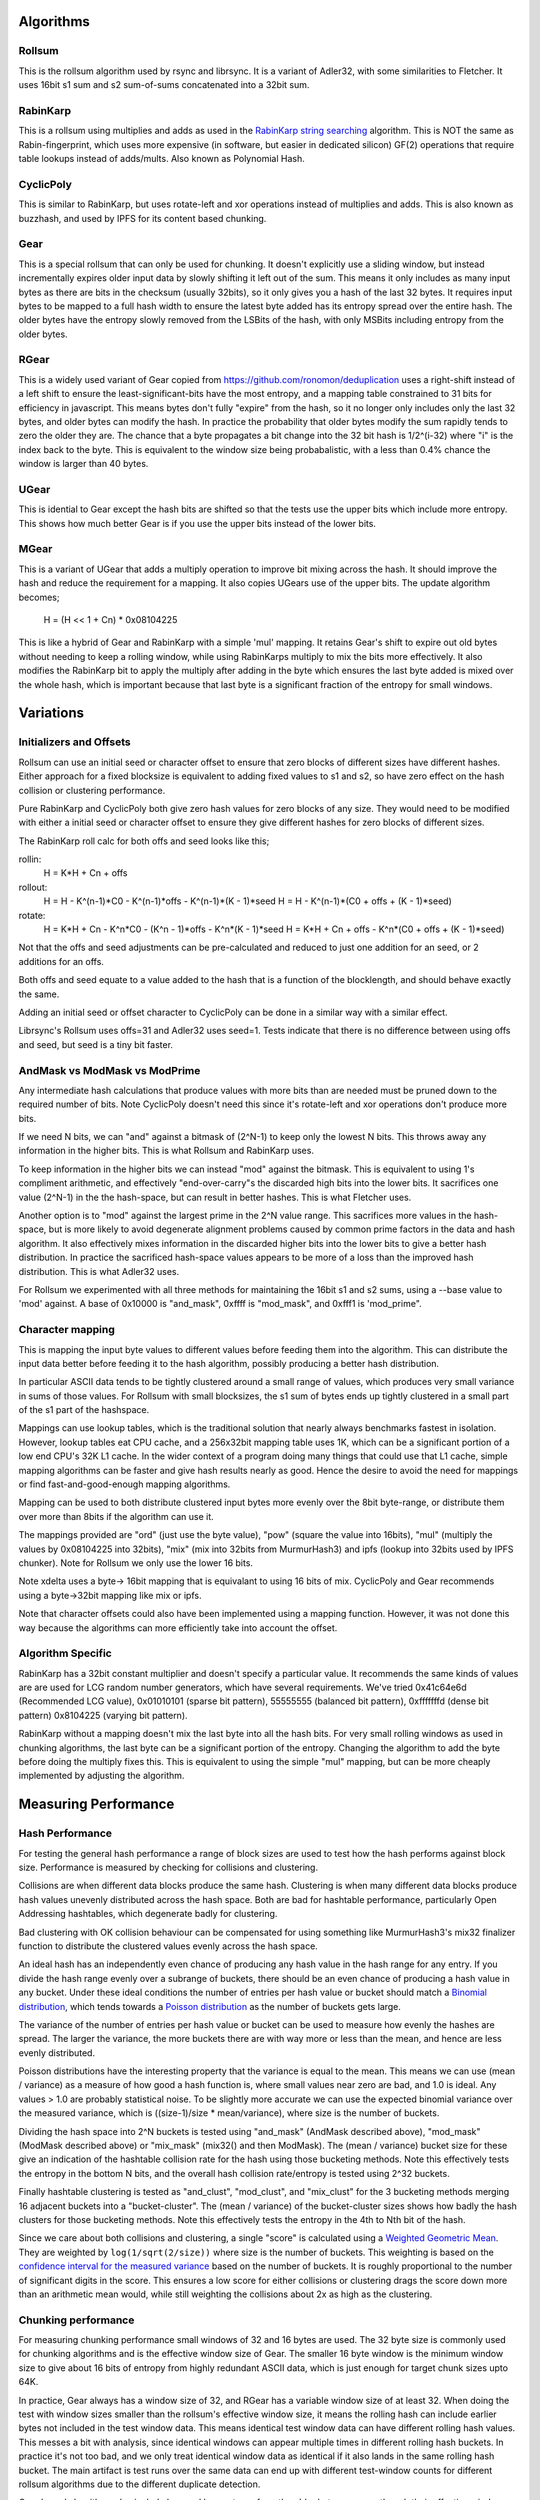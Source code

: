 Algorithms
==========

Rollsum
-------

This is the rollsum algorithm used by rsync and librsync. It is a
variant of Adler32, with some similarities to Fletcher. It uses 16bit
s1 sum and s2 sum-of-sums concatenated into a 32bit sum.

RabinKarp
---------

This is a rollsum using multiplies and adds as used in the `RabinKarp string
searching <https://en.wikipedia.org/wiki/Rabin%E2%80%93Karp_algorithm>`_
algorithm. This is NOT the same as Rabin-fingerprint, which uses more
expensive (in software, but easier in dedicated silicon) GF(2) operations that
require table lookups instead of adds/mults. Also known as Polynomial Hash.

CyclicPoly
----------

This is similar to RabinKarp, but uses rotate-left and xor operations
instead of multiplies and adds. This is also known as buzzhash, and used by
IPFS for its content based chunking.

Gear
----

This is a special rollsum that can only be used for chunking. It doesn't
explicitly use a sliding window, but instead incrementally expires older input
data by slowly shifting it left out of the sum. This means it only includes as
many input bytes as there are bits in the checksum (usually 32bits), so it
only gives you a hash of the last 32 bytes. It requires input bytes to be
mapped to a full hash width to ensure the latest byte added has its entropy
spread over the entire hash. The older bytes have the entropy slowly removed
from the LSBits of the hash, with only MSBits including entropy from the older
bytes.

RGear
-----

This is a widely used variant of Gear copied from
https://github.com/ronomon/deduplication uses a right-shift instead of a left
shift to ensure the least-significant-bits have the most entropy, and a
mapping table constrained to 31 bits for efficiency in javascript. This means
bytes don't fully "expire" from the hash, so it no longer only includes only
the last 32 bytes, and older bytes can modify the hash. In practice the
probability that older bytes modify the sum rapidly tends to zero the older
they are. The chance that a byte propagates a bit change into the 32 bit hash
is 1/2^(i-32) where "i" is the index back to the byte. This is equivalent to
the window size being probabalistic, with a less than 0.4% chance the window
is larger than 40 bytes.

UGear
-----

This is idential to Gear except the hash bits are shifted so that the tests
use the upper bits which include more entropy. This shows how much better Gear
is if you use the upper bits instead of the lower bits.

MGear
-----

This is a variant of UGear that adds a multiply operation to improve bit
mixing across the hash. It should improve the hash and reduce the requirement
for a mapping. It also copies UGears use of the upper bits. The update
algorithm becomes;

  H = (H << 1 + Cn) * 0x08104225

This is like a hybrid of Gear and RabinKarp with a simple 'mul' mapping. It
retains Gear's shift to expire out old bytes without needing to keep a rolling
window, while using RabinKarps multiply to mix the bits more effectively. It
also modifies the RabinKarp bit to apply the multiply after adding in the byte
which ensures the last byte added is mixed over the whole hash, which is
important because that last byte is a significant fraction of the entropy for
small windows.

Variations
==========

Initializers and Offsets
------------------------

Rollsum can use an initial seed or character offset to ensure that
zero blocks of different sizes have different hashes. Either approach
for a fixed blocksize is equivalent to adding fixed values to s1 and
s2, so have zero effect on the hash collision or clustering
performance.

Pure RabinKarp and CyclicPoly both give zero hash values for zero
blocks of any size. They would need to be modified with either a
initial seed or character offset to ensure they give different hashes
for zero blocks of different sizes.

The RabinKarp roll calc for both offs and seed looks like this;

rollin:
  H = K*H + Cn + offs
rollout:
  H = H - K^(n-1)*C0 - K^(n-1)*offs - K^(n-1)*(K - 1)*seed
  H = H - K^(n-1)*(C0 + offs + (K - 1)*seed)
rotate:
  H = K*H + Cn - K^n*C0  - (K^n - 1)*offs - K^n*(K - 1)*seed
  H = K*H + Cn + offs - K^n*(C0 + offs + (K - 1)*seed)

Not that the offs and seed adjustments can be pre-calculated and
reduced to just one addition for an seed, or 2 additions for an offs.

Both offs and seed equate to a value added to the hash that is a
function of the blocklength, and should behave exactly the same.

Adding an initial seed or offset character to CyclicPoly can be done
in a similar way with a similar effect.

Librsync's Rollsum uses offs=31 and Adler32 uses seed=1. Tests
indicate that there is no difference between using offs and seed, but
seed is a tiny bit faster.

AndMask vs ModMask vs ModPrime
---------------------------------

Any intermediate hash calculations that produce values with more bits
than are needed must be pruned down to the required number of bits.
Note CyclicPoly doesn't need this since it's rotate-left and xor
operations don't produce more bits.

If we need N bits, we can "and" against a bitmask of (2^N-1) to keep
only the lowest N bits. This throws away any information in the higher
bits. This is what Rollsum and RabinKarp uses.

To keep information in the higher bits we can instead "mod" against the
bitmask. This is equivalent to using 1's compliment arithmetic, and
effectively "end-over-carry"s the discarded high bits into the lower
bits. It sacrifices one value (2^N-1) in the the hash-space, but can
result in better hashes. This is what Fletcher uses.

Another option is to "mod" against the largest prime in the 2^N value
range. This sacrifices more values in the hash-space, but is more
likely to avoid degenerate alignment problems caused by common prime
factors in the data and hash algorithm. It also effectively mixes
information in the discarded higher bits into the lower bits to give a
better hash distribution. In practice the sacrificed hash-space values
appears to be more of a loss than the improved hash distribution. This
is what Adler32 uses.

For Rollsum we experimented with all three methods for maintaining the
16bit s1 and s2 sums, using a --base value to 'mod' against. A
base of 0x10000 is "and_mask", 0xffff is "mod_mask", and 0xfff1 is
'mod_prime".

Character mapping
-----------------

This is mapping the input byte values to different values before
feeding them into the algorithm. This can distribute the input data
better before feeding it to the hash algorithm, possibly producing a
better hash distribution.

In particular ASCII data tends to be tightly clustered around a small range of
values, which produces very small variance in sums of those values. For
Rollsum with small blocksizes, the s1 sum of bytes ends up tightly clustered
in a small part of the s1 part of the hashspace.

Mappings can use lookup tables, which is the traditional solution that nearly
always benchmarks fastest in isolation. However, lookup tables eat CPU cache,
and a 256x32bit mapping table uses 1K, which can be a significant portion of a
low end CPU's 32K L1 cache. In the wider context of a program doing many
things that could use that L1 cache, simple mapping algorithms can be faster
and give hash results nearly as good. Hence the desire to avoid the need for
mappings or find fast-and-good-enough mapping algorithms.

Mapping can be used to both distribute clustered input bytes more evenly over
the 8bit byte-range, or distribute them over more than 8bits if the algorithm
can use it.

The mappings provided are "ord" (just use the byte value), "pow" (square the
value into 16bits), "mul" (multiply the values by 0x08104225 into 32bits),
"mix" (mix into 32bits from MurmurHash3) and ipfs (lookup into 32bits used by
IPFS chunker). Note for Rollsum we only use the lower 16 bits.

Note xdelta uses a byte-> 16bit mapping that is equivalant to using 16 bits of
mix. CyclicPoly and Gear recommends using a byte->32bit mapping like mix or
ipfs.

Note that character offsets could also have been implemented using a
mapping function. However, it was not done this way because the
algorithms can more efficiently take into account the offset.

Algorithm Specific
------------------

RabinKarp has a 32bit constant multiplier and doesn't specify a
particular value. It recommends the same kinds of values are are used
for LCG random number generators, which have several requirements.
We've tried 0x41c64e6d (Recommended LCG value), 0x01010101 (sparse bit
pattern), 55555555 (balanced bit pattern), 0xfffffffd (dense bit
pattern) 0x8104225 (varying bit pattern).

RabinKarp without a mapping doesn't mix the last byte into all the hash bits.
For very small rolling windows as used in chunking algorithms, the last byte
can be a significant portion of the entropy. Changing the algorithm to add the
byte before doing the multiply fixes this. This is equivalent to using the simple
"mul" mapping, but can be more cheaply implemented by adjusting the algorithm.

Measuring Performance
=====================

Hash Performance
----------------

For testing the general hash performance a range of block sizes are used
to test how the hash performs against block size. Performance is measured by
checking for collisions and clustering.

Collisions are when different data blocks produce the same hash.
Clustering is when many different data blocks produce hash values
unevenly distributed across the hash space. Both are bad for hashtable
performance, particularly Open Addressing hashtables, which degenerate
badly for clustering.

Bad clustering with OK collision behaviour can be compensated for
using something like MurmurHash3's mix32 finalizer function to
distribute the clustered values evenly across the hash space.

An ideal hash has an independently even chance of producing any hash value in
the hash range for any entry. If you divide the hash range evenly over a
subrange of buckets, there should be an even chance of producing a hash value
in any bucket. Under these ideal conditions the number of entries per hash
value or bucket should match a `Binomial distribution
<https://en.wikipedia.org/wiki/Binomial_distribution>`_, which tends towards a
`Poisson distribution <http://en.wikipedia.org/wiki/Poisson_distribution>`_
as the number of buckets gets large.

The variance of the number of entries per hash value or bucket can be
used to measure how evenly the hashes are spread. The larger the
variance, the more buckets there are with way more or less than the
mean, and hence are less evenly distributed.

Poisson distributions have the interesting property that the variance is equal
to the mean. This means we can use (mean / variance) as a measure of how good
a hash function is, where small values near zero are bad, and 1.0 is ideal.
Any values > 1.0 are probably statistical noise. To be slightly more accurate
we can use the expected binomial variance over the measured variance, which is
((size-1)/size * mean/variance), where size is the number of buckets.

Dividing the hash space into 2^N buckets is tested using "and_mask" (AndMask
described above), "mod_mask" (ModMask described above) or "mix_mask" (mix32()
and then ModMask). The (mean / variance) bucket size for these give an
indication of the hashtable collision rate for the hash using those bucketing
methods. Note this effectively tests the entropy in the bottom N bits, and the
overall hash collision rate/entropy is tested using 2^32 buckets.

Finally hashtable clustering is tested as "and_clust", "mod_clust", and
"mix_clust" for the 3 bucketing methods merging 16 adjacent buckets into a
"bucket-cluster". The (mean / variance) of the bucket-cluster sizes shows how
badly the hash clusters for those bucketing methods. Note this effectively
tests the entropy in the 4th to Nth bit of the hash.

Since we care about both collisions and clustering, a single "score" is
calculated using a `Weighted Geometric Mean
<https://en.wikipedia.org/wiki/Weighted_geometric_mean>`_. They are weighted
by ``log(1/sqrt(2/size))`` where size is the number of buckets. This weighting
is based on the `confidence interval for the measured variance
<https://en.wikipedia.org/wiki/Normal_distribution#Confidence_intervals>`_
based on the number of buckets. It is roughly proportional to the number of
significant digits in the score. This ensures a low score for either
collisions or clustering drags the score down more than an arithmetic mean
would, while still weighting the collisions about 2x as high as the
clustering.

Chunking performance
--------------------

For measuring chunking performance small windows of 32 and 16 bytes are used.
The 32 byte size is commonly used for chunking algorithms and is the effective
window size of Gear. The smaller 16 byte window is the minimum window size to
give about 16 bits of entropy from highly redundant ASCII data, which is just
enough for target chunk sizes upto 64K.

In practice, Gear always has a window size of 32, and RGear has a variable
window size of at least 32. When doing the test with window sizes smaller than
the rollsum's effective window size, it means the rolling hash can include
earlier bytes not included in the test window data. This means identical test
window data can have different rolling hash values. This messes a bit with
analysis, since identical windows can appear multiple times in different
rolling hash buckets. In practice it's not too bad, and we only treat
identical window data as identical if it also lands in the same rolling hash
bucket. The main artifact is test runs over the same data can end up with
different test-window counts for different rollsum algorithms due to the
different duplicate detection.

Gear based algorithms also include less and less entropy from the older bytes,
so even though their effective windows are 32 bytes (or more for RGear), in
practice they only really include about 16 bytes of entropy. So testing using
a smaller 16 byte window gives a better indication of how good the rollsum is
at representing/hashing the the last 16 byte window.

Comparisons
===========

See the `cmphash.py output table <./data/cmphash.rst>`_ for the raw
results.

RollSum
-------

Rollsum is pretty terrible from a collisions and particularly
clustering point of view. It's much worse for ASCII and blocksizes
smaller than 16K. Changing to squaring the input bytes helps
significantly, which starts to make it competitive on collisions for
even ASCII 1K blocks, but it is still bad for clustering ASCII up to
64K blocks, with OK clustering for random 1K blocks. Without squaring
it only begins to be competitive in collisions for random 16K blocks,
and for clustering it is still bad for random 64K blocks.

Offset vs seed makes no difference, but seed is faster.

AndMask vs ModMask vs ModPrime for the hash algorithm makes minimal
difference. Using ModMask helps a little, but in practice the s1 sum
for small ASCII blocks gives a tight bell-curve custered distribution
that doesn't even overflow out of 16bits. ModPrime discards too much
of the hash space.

Character mapping using "mul" makes little difference at all because
for a fixed block size it behaves like constant multipliers for s1 and
s2, which does nothing for the collisions and little for the
clustering. Using "pow" makes a significant difference.

For bucketing, and_mask gives terrible clustering and collisions
because it discards bits from the s2 sum which is better distributed
than s1. Using mod_mask doesn't help much, because the poor
distribution is in the high bits of s1 which are in the middle of the
hash, and ModMask mixes the discarded high bits into the low bits,
leaving the middle bits largely untouched. Using mix_mask solves the
clustering, but cannot fix the collisions.

CyclicPoly
----------

CyclicPoly (Buzzhash) has near optimal clustering regardless of data type or
blocksizes. It also has near-optimal collisions for random data. However, it
has the worst collisions for ASCII data. The only thing worse on collisions
for ASCII is Rollsum without squaring for <4K blocksizes. Character mapping to
expand the bytes across the full 32bit sum makes a big difference for very
small 32 byte blocks, but has less impact for large blocks.

Interesting is the ASCII collisions are much better for very small 16 and 32
byte blocks, almost certainly because the way the rotate/or operations
distribute the bits means you don't have repeated bytes at multiples of 32
offsets canceling each other out. This means its probably fine for chunking
operations where buzzhash is often used.

The rotate/xor operations used don't overflow changes up to adjacent bits like
add/mult does, so it's much more vulnerable to degenerate data patterns. In
particular, any bytes that repeat a multiple of 32 bytes apart will cancel
each other out of the sum.

Another interesting degenerate case for chunkers using 32 byte rolling windows
is runs of 32 identical bytes will either hash to all 0's or all 1's depending
on if your character mapping has an even or odd number of 1's for that
character. This is because every bit in the hash becomes an xor of every bit
in the mapped value. The ipfs mapping tries to ensure each character map value
has evenly distributed bits, resulting in most characters having even number
of 1's and thus hashing 32 byte runs of any character to 0. This can result in
chunkers being "accidentally context aware" and putting chunk boundaries at
the zero-padding runs between files inside tar archives, giving better
deduplication than would normally be expected.

RabinKarp
---------

RabinKarp has near optimal clustering and collision performance
regardles of blocksizes or data type. It's only for random 16K blocks
that CyclicPoly and Rollsum with squaring start to just (in the noise)
match it on collisions while still just trailing it (in the noise) on
clustering. It works fine without mappings for large windows.

For tiny 16 byte chunking windows the 'mul' mapping is noticably better than
no mapping for clustering. This is also visible to a lesser degree for 32 byte
windows. This is because the 'mul' mapping ensures the last byte is mixed
over the whole hash, and for small windows the last byte is a significant part
of the entropy. This means a modified RabinKarp that adds the next byte before
the multiply would be better for chunking applications.

Gear
----

Gear can only be used on 32 byte windows, and even then the oldest bytes are
only represented in the MSBits of the sum. The way the data from old bytes
gets slowly shifted out means that even though it effectively has a window
size of 32 bytes, the hash doesn't include all the entropy in all those bytes,
and probably only includes about 16 bytes worth. Highly redundant ASCII data
has about 1 bit of entropy per byte, and the mapping distributes that entropy
over the full 32bits with it concentrating into the upper bits. This means
only the most significant 16 bits are really useful, so it's not going to be
great for a chunker with a target chunk size greater than 64K.

For 32 byte windows the collisions and clustering are fine for random data,
but really terrible for ASCII data. This is because it doesn't include all the
entropy of the older bytes in that 32 byte window, resulting in lots of
collisions and clustering. Also the clustering test uses the lower 20bits of
the hash, while Gear has best entropy in the upper bits. Using a decent
mapping doesn't seem to help, probably because there is so little entropy it
doesn't matter how you mix it into the hash. It probably helps a bit to
distribute the upper bits which are not checked by the collision test.

Using a 16 byte window the collisions is much better provided you have a good
mapping, showing that Gear really only has about the last 16 bytes worth of
entropy for ASCII data. The collisions are still worse than RabinKarp, but
it's not terribly worse. The clustering is still terrible because it's still
testing the wrong bits.

This poor collision and clustering performance probably doesn't matter much
for most chunking algorithms which only check when select bits of the hash
have a particular value, but you need to use the higher bits, and ensure the
value chosen is not a degenerate case with disproportionately high or low
occurances.

RGear
-----

This significantly improves clustering compared to Gear because the entropy is
in the least-significant bits used by the clustering test. It also potentially
includes some entropy from bytes before the 32 bytes. In every other respect
it seems about the same as Gear, maybe a tiny bit worse for collisions,
possibly due to only using 31 bit mappings.

UGear
-----

This shows that using Gear's upper bits gives you much better clustering
performance. For 16 bytes ASCII data it makes the clustering nearly as good as
RabinKarp with the 'mul' mapping, but still not as good on collisions. It's
maybe slightly better than RGear for collisions and clustering with the 32bit
mapping.

MGear
-----

This performs as well as UGear without requiring a lookup table.

Summary
=======

Hashing
-------

Rsync style algorithms use the rollsum as a sliding window hash of a whole
block in the size range of around 1K~64K, and is used for a hashtable lookup.
For this application the hash quality for whole blocks of data matters, with
poor collisions and clustering resulting in degraded hashtable performance.

Rollsum without "pow" squaring is terrible for anything less than
random 16K blocks. Adding squaring it becomes OK for collisions, but
still has terrible clustering for ASCII for even 16K blocks, so needs
a mix32 finalizer when using it for a hashtable.

CyclicPoly has the worst collisions for ASCII data, so is not worth
considering.

RabinKarp has excellent collision and clustering performance for all data
types and block sizes, without needing a mapping table. The good clustering
means it can be used without a mix32 finalizer. This is the algorithm to use
for new applications

Chunking
--------

Chunking algorithms use the rollsum as a hash of only a tiny sliding window of
about 16~48 bytes and use about N bits of the hash for a target chunk size of
2^N bytes. So only N bits of the hash matter, and the consequence of poor
collisions and clustering would only be a different chunk-size distribution
from what is expected/desired. So speed matters more than hash quality, and
the hash quality only matters for part of the hash.

Rollsum is just terrible for windows this small, and is not worth using. A
decent mapping can help reduce collisions, but its clustering is always
terrible.

Gear is an efficient and OK algorithm for chunkers, with the nice property
that it doesn't need to keep a sliding window. However, it requires a mapping
table and has really bad collisions and clustering on ASCII data, with an
effective window size of only about 16 bytes and only the upper 16 bits are
useful (as shown by "UGear"). Always use a good mapping table, use the upper
bits of the hash, and ensure the value compared against is not a degenerate
case. It might give poor chunk distributions for ASCII data with windows
larger than 64K.

RGear performs like Gear except the bottom bits are the best bits to use.
However, it is a bit worse than Gear using the upper bits, so it's not worth
using unless you really want to use the lower bits and/or have a 31 bit
integer requirement.

MGear performs as well as Gear but doesn't require a mapping table, using a
multiply instead.

CyclicPolly (AKA BuzzHash) needs to keep the sliding window and requires a
mapping table, but peforms really well for windows up to 32 bytes, with
excellent collisions and clustering across all the hash bits. However, it is a
bit more vulnerable to degenerate cases and for windows larger than 32 bytes
and ASCII it starts to suffer a bit from the collisions cases we see under the
hash tests.

RabinKarp with a "mul" mixer, modified to do the multiply after adding the
byte, does require the sliding window but doesn't require a mapping table. It
performs as well as CyclicPolly on collisions and clustering for any window
size across all the hash bits. It doesn't have CyclicPollys vulnerability to
degenerate cases and larger windows.

For new applications, Gear with a good mapping and using the upper bits will
be fast, doesn't need to keep the sliding window, and will be good enough for
chunk sizes upto 64K. If your application is thrashing L1 cache, MGear will be
just as good and faster because it removes the mapping table. Its small
effective window size of only 16 bytes and about 16 effective bits does mean
it's operating at the bare minimum required though, so it's possible you'd see
degenerate cases with poor chunk distribution in some applications.

If you need to retain the sliding window data anyway and want a better hash
with more effective bits and/or a larger window, a modified RabinKarp with
'mul' mixer is probably best. It doesn't require a mapping table and gives a
good hash for any type of data and any window size.

For existing applications BuzzHash is fine. It is about as good as the
modified RabinKarp but requires a mapping table.
